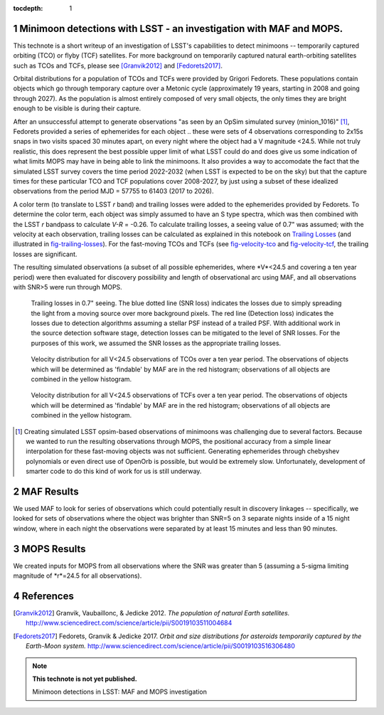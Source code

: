 :tocdepth: 1

.. Please do not modify tocdepth; will be fixed when a new Sphinx theme is shipped.

.. sectnum::

.. Add content below. Do not include the document title.

Minimoon detections with LSST - an investigation with MAF and MOPS.
===================================================================

This technote is a short writeup of an investigation of LSST's
capabilities to detect minimoons -- temporarily captured orbiting
(TCO) or flyby (TCF) satellites. For more background on temporarily
captured natural earth-orbiting satellites such as TCOs and TCFs,
please see [Granvik2012]_ and [Fedorets2017]_.

Orbital distributions for a population of TCOs and TCFs were provided
by Grigori Fedorets. These populations contain objects which go
through temporary capture over a Metonic cycle (approximately 19
years, starting in 2008 and going through 2027). As the population is
almost entirely composed of very small objects, the only times they
are bright enough to be visible is during their capture.

After an unsuccessful attempt to generate observations "as seen by an
OpSim simulated survey (minion_1016)" [#label]_, Fedorets provided a
series of ephemerides for each object .. these were sets of 4
observations corresponding to 2x15s snaps in two visits spaced 30
minutes apart, on every night where the object had a V magnitude
<24.5.  While not truly realistic, this does represent the best possible
upper limit of what LSST could do and does give us some indication of
what limits MOPS may have in being able to link the minimoons. It also
provides a way to accomodate the fact that the simulated LSST survey
covers the time period 2022-2032 (when LSST is expected to be on the
sky) but that the capture times for these particular TCO and TCF
populations cover 2008-2027, by just using a subset of these idealized
observations from the period MJD = 57755 to 61403 (2017 to 2026).

A color term (to translate to LSST *r* band) and trailing losses were
added to the ephemerides provided by Fedorets. To determine the color
term, each object was simply assumed to have an S type spectra, which
was then combined with the LSST *r* bandpass to calculate *V-R* =
-0.26. To calculate trailing losses, a seeing value of 0.7" was
assumed; with the velocity at each observation, trailing losses can be
calculated as explained in this notebook on `Trailing Losses`_ (and
illustrated in fig-trailing-losses_). For the fast-moving TCOs and
TCFs (see fig-velocity-tco_ and fig-velocity-tcf_, the trailing losses
are significant.

The resulting simulated observations (a subset of all possible
ephemerides, where *V*<24.5 and covering a ten year period) were then
evaluated for discovery possibility and length of observational arc
using MAF, and all observations with SNR>5 were run through MOPS.

.. _Trailing Losses: https://github.com/lsst-pst/neo_capabilities/blob/master/Trailing%20Losses.ipynb


.. figure:: /_static/trailing_losses.png
   :name: fig-trailing-losses
   :target: ../../_static/trailing_losses.png

   Trailing losses in 0.7" seeing. The blue dotted line (SNR loss)
   indicates the losses due to simply spreading the light from a
   moving source over more background pixels. The red line (Detection
   loss) indicates the losses due to detection algorithms assuming a
   stellar PSF instead of a trailed PSF. With additional work in the
   source detection software stage, detection losses can be mitigated
   to the level of SNR losses. For the purposes of this work, we assumed
   the SNR losses as the appropriate trailing losses.


.. figure:: /_static/velocity_tco.png
   :name: fig-velocity-tco
   :target: ../../_static/velocity_tco.png

   Velocity distribution for all V<24.5 observations of TCOs over a ten year
   period. The observations of objects which will be determined as 'findable' by MAF
   are in the red histogram; observations of all objects are combined
   in the yellow histogram.


.. figure:: /_static/velocity_tcf.png
   :name: fig-velocity-tcf
   :target: ../../_static/velocity_tcf.png

   Velocity distribution for all V<24.5 observations of TCFs over a ten year
   period. The observations of objects which will be determined as 'findable' by MAF
   are in the red histogram; observations of all objects are combined
   in the yellow histogram.



.. [#label] Creating simulated LSST opsim-based observations of
            minimoons was challenging due to several factors. Because
            we wanted to run the resulting observations through MOPS,
            the positional accuracy from a simple linear interpolation
            for these fast-moving objects was not
            sufficient. Generating ephemerides through chebyshev
            polynomials or even direct use of OpenOrb is possible, but
            would be extremely slow. Unfortunately, development of
            smarter code to do this kind of work for us is still
            underway.



MAF Results
===========

We used MAF to look for series of observations which could potentially
result in discovery linkages -- specifically, we looked for sets of
observations where the object was brighter than SNR=5 on 3 separate
nights inside of a 15 night window, where in each night the
observations were separated by at least 15 minutes and less than 90
minutes.


MOPS Results
============

We created inputs for MOPS from all observations where the SNR was
greater than 5 (assuming a 5-sigma limiting magnitude of *r*=24.5 for all
observations).



References
==========

.. [Granvik2012]  Granvik, Vaubaillonc, & Jedicke 2012. *The
                  population of natural Earth satellites.*
                  `<http://www.sciencedirect.com/science/article/pii/S0019103511004684>`_

.. [Fedorets2017]  Fedorets, Granvik & Jedicke 2017. *Orbit and size distributions for asteroids
                  temporarily captured by the Earth-Moon system.*
                  `<http://www.sciencedirect.com/science/article/pii/S0019103516306480>`_


.. note::

   **This technote is not yet published.**

   Minimoon detections in LSST: MAF and MOPS investigation
